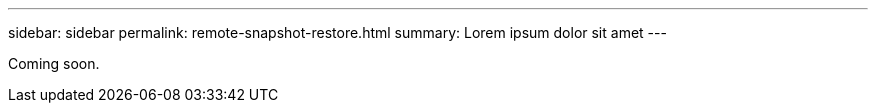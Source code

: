 ---
sidebar: sidebar
permalink: remote-snapshot-restore.html
summary: Lorem ipsum dolor sit amet
---

Coming soon.
